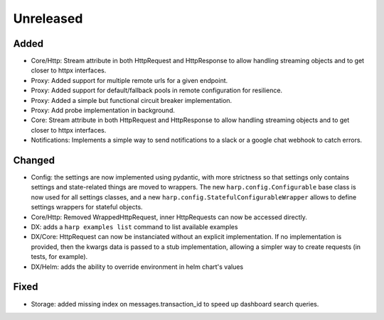 Unreleased
==========


Added
:::::

* Core/Http: Stream attribute in both HttpRequest and HttpResponse to allow handling streaming objects and to get
  closer to httpx interfaces.
* Proxy: Added support for multiple remote urls for a given endpoint.
* Proxy: Added support for default/fallback pools in remote configuration for resilience.
* Proxy: Added a simple but functional circuit breaker implementation.
* Proxy: Add probe implementation in background.
* Core: Stream attribute in both HttpRequest and HttpResponse to allow handling streaming objects and to get closer to httpx interfaces.
* Notifications: Implements a simple way to send notifications to a slack or a google chat webhook to catch errors.

Changed
:::::::

* Config: the settings are now implemented using pydantic, with more strictness so that settings only contains settings
  and state-related things are moved to wrappers. The new ``harp.config.Configurable`` base class is now used for all
  settings classes, and a new ``harp.config.StatefulConfigurableWrapper`` allows to define settings wrappers for
  stateful objects.
* Core/Http: Removed WrappedHttpRequest, inner HttpRequests can now be accessed directly.
* DX: adds a ``harp examples list`` command to list available examples
* DX/Core: HttpRequest can now be instanciated without an explicit implementation. If no implementation is provided,
  then the kwargs data is passed to a stub implementation, allowing a simpler way to create requests (in tests, for
  example).
* DX/Helm: adds the ability to override environment in helm chart's values



Fixed
:::::

* Storage: added missing index on messages.transaction_id to speed up dashboard search queries.
